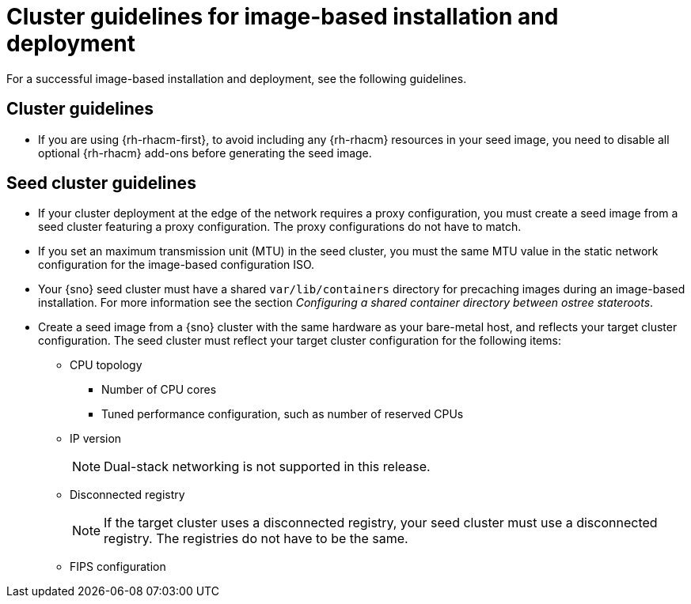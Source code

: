 // Module included in the following assemblies:
// * edge_computing/image-based-install/ibi-understanding-image-based-install.adoc

:_mod-docs-content-type: CONCEPT
[id="ztp-image-based-install-hub-cluster-guide_{context}"]
= Cluster guidelines for image-based installation and deployment

For a successful image-based installation and deployment, see the following guidelines.

== Cluster guidelines

* If you are using {rh-rhacm-first}, to avoid including any {rh-rhacm} resources in your seed image, you need to disable all optional {rh-rhacm} add-ons before generating the seed image.

== Seed cluster guidelines

* If your cluster deployment at the edge of the network requires a proxy configuration, you must create a seed image from a seed cluster featuring a proxy configuration. The proxy configurations do not have to match.

* If you set an maximum transmission unit (MTU) in the seed cluster, you must the same MTU value in the static network configuration for the image-based configuration ISO.

* Your {sno} seed cluster must have a shared `var/lib/containers` directory for precaching images during an image-based installation. For more information see the section _Configuring a shared container directory between ostree stateroots_.

* Create a seed image from a {sno} cluster with the same hardware as your bare-metal host, and reflects your target cluster configuration. The seed cluster must reflect your target cluster configuration for the following items:

** CPU topology
*** Number of CPU cores
*** Tuned performance configuration, such as number of reserved CPUs

** IP version
+
[NOTE]
====
Dual-stack networking is not supported in this release.
====

** Disconnected registry
+
[NOTE]
====
If the target cluster uses a disconnected registry, your seed cluster must use a disconnected registry. The registries do not have to be the same.
====

** FIPS configuration